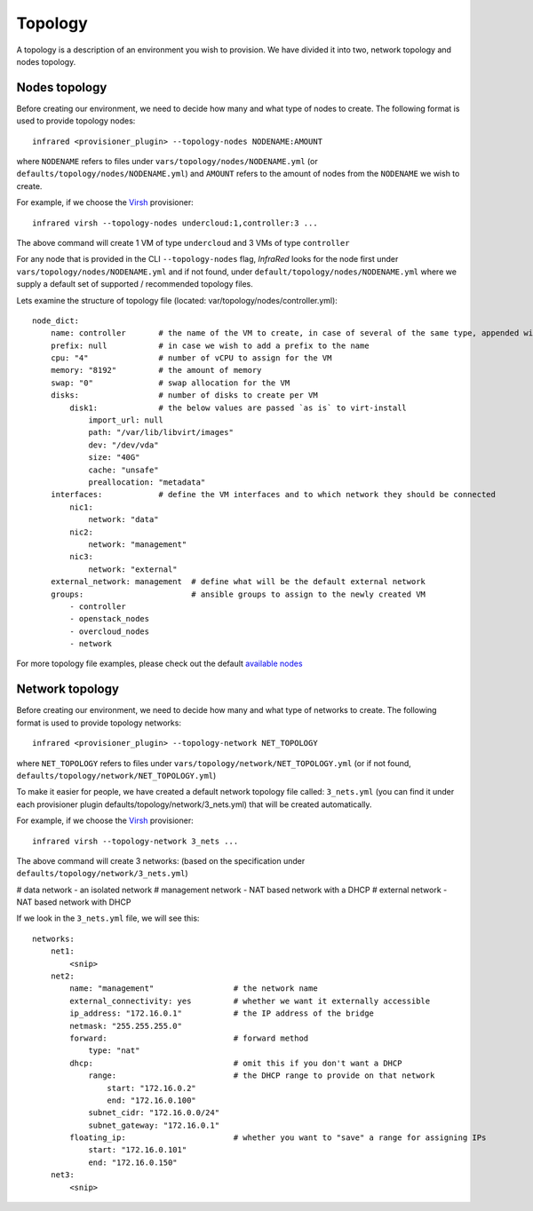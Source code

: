 Topology
========
A topology is a description of an environment you wish to provision.
We have divided it into two, network topology and nodes topology.

Nodes topology
--------------
Before creating our environment, we need to decide how many and what type
of nodes to create.
The following format is used to provide topology nodes::

    infrared <provisioner_plugin> --topology-nodes NODENAME:AMOUNT

where ``NODENAME`` refers to files under ``vars/topology/nodes/NODENAME.yml``
(or ``defaults/topology/nodes/NODENAME.yml``)
and ``AMOUNT`` refers to the amount of nodes from the ``NODENAME`` we wish to create.

For example, if we choose the `Virsh <virsh.html>`_ provisioner::

    infrared virsh --topology-nodes undercloud:1,controller:3 ...

The above command will create 1 VM of type ``undercloud`` and 3 VMs of type ``controller``

For any node that is provided in the CLI ``--topology-nodes`` flag,
`InfraRed` looks for the node first under ``vars/topology/nodes/NODENAME.yml``
and if not found, under ``default/topology/nodes/NODENAME.yml``
where we supply a default set of supported / recommended topology files.

Lets examine the structure of topology file (located: var/topology/nodes/controller.yml)::

    node_dict:
        name: controller       # the name of the VM to create, in case of several of the same type, appended with "-#"
        prefix: null           # in case we wish to add a prefix to the name
        cpu: "4"               # number of vCPU to assign for the VM
        memory: "8192"         # the amount of memory
        swap: "0"              # swap allocation for the VM
        disks:                 # number of disks to create per VM
            disk1:             # the below values are passed `as is` to virt-install
                import_url: null
                path: "/var/lib/libvirt/images"
                dev: "/dev/vda"
                size: "40G"
                cache: "unsafe"
                preallocation: "metadata"
        interfaces:            # define the VM interfaces and to which network they should be connected
            nic1:
                network: "data"
            nic2:
                network: "management"
            nic3:
                network: "external"
        external_network: management  # define what will be the default external network
        groups:                       # ansible groups to assign to the newly created VM
            - controller
            - openstack_nodes
            - overcloud_nodes
            - network

For more topology file examples, please check out the default `available nodes <virsh>`_

.. _`virsh`: https://github.com/rhos-infra/InfraRed/tree/IR2/plugins/virsh/defaults/topology/nodes
.. .. _`openstack`: https://github.com/rhos-infra/InfraRed/tree/IR2/plugins/openstack/defaults/topology/nodes

Network topology
----------------
Before creating our environment, we need to decide how many and what type
of networks to create. The following format is used to provide topology networks::

    infrared <provisioner_plugin> --topology-network NET_TOPOLOGY

where ``NET_TOPOLOGY`` refers to files under ``vars/topology/network/NET_TOPOLOGY.yml``
(or if not found, ``defaults/topology/network/NET_TOPOLOGY.yml``)

To make it easier for people, we have created a default network topology
file called: ``3_nets.yml`` (you can find it under each provisioner plugin
defaults/topology/network/3_nets.yml) that will be created automatically.

For example, if we choose the `Virsh <virsh.html>`_ provisioner::

    infrared virsh --topology-network 3_nets ...

The above command will create 3 networks: (based on the specification under ``defaults/topology/network/3_nets.yml``)

# data network - an isolated network
# management network - NAT based network with a DHCP
# external network - NAT based network with DHCP

If we look in the ``3_nets.yml`` file, we will see this::

    networks:
        net1:
            <snip>
        net2:
            name: "management"                 # the network name
            external_connectivity: yes         # whether we want it externally accessible
            ip_address: "172.16.0.1"           # the IP address of the bridge
            netmask: "255.255.255.0"
            forward:                           # forward method
                type: "nat"
            dhcp:                              # omit this if you don't want a DHCP
                range:                         # the DHCP range to provide on that network
                    start: "172.16.0.2"
                    end: "172.16.0.100"
                subnet_cidr: "172.16.0.0/24"
                subnet_gateway: "172.16.0.1"
            floating_ip:                       # whether you want to "save" a range for assigning IPs
                start: "172.16.0.101"
                end: "172.16.0.150"
        net3:
            <snip>
